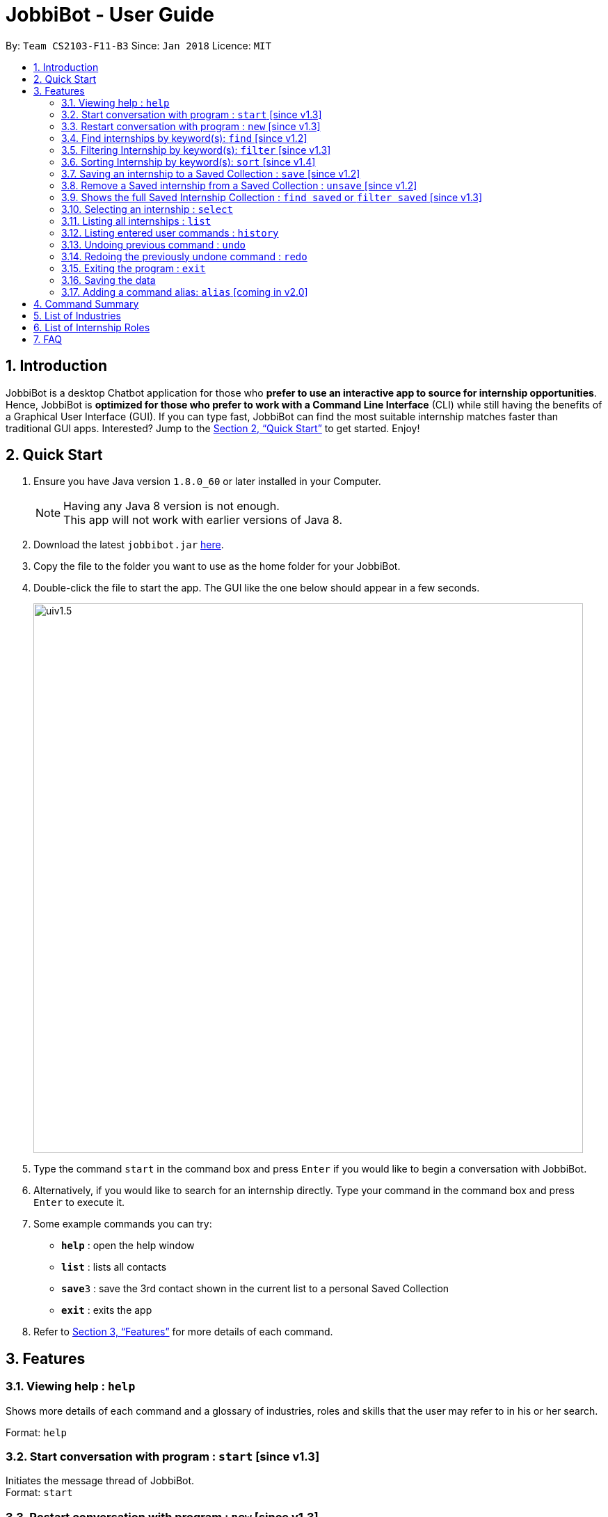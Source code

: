 = JobbiBot - User Guide
:toc:
:toc-title:
:toc-placement: preamble
:sectnums:
:imagesDir: images
:stylesDir: stylesheets
:xrefstyle: full
:experimental:
ifdef::env-github[]
:tip-caption: :bulb:
:note-caption: :information_source:
endif::[]
:repoURL: https://github.com/CS2103JAN2018-F11-B3/tree/master

By: `Team CS2103-F11-B3`     Since: `Jan 2018`      Licence: `MIT`

== Introduction

JobbiBot is a desktop Chatbot application for those who *prefer to use an interactive app to source for internship
opportunities*. Hence, JobbiBot is *optimized for those who prefer to work with a Command Line Interface* (CLI) while
still having the benefits of a Graphical User Interface (GUI). If you can type fast, JobbiBot can find the most suitable
internship matches faster than traditional GUI apps. Interested? Jump to the <<Quick Start>> to get started. Enjoy!

== Quick Start

.  Ensure you have Java version `1.8.0_60` or later installed in your Computer.
+
[NOTE]
Having any Java 8 version is not enough. +
This app will not work with earlier versions of Java 8.
+
.  Download the latest `jobbibot.jar` link:{https://github.com/CS2103JAN2018-F11-B3/main/releases}/releases[here].
.  Copy the file to the folder you want to use as the home folder for your JobbiBot.
.  Double-click the file to start the app. The GUI like the one below should appear in a few seconds.
+
image::uiv1.5.png[width="790"]
+
.  Type the command `start` in the command box and press kbd:[Enter] if you would like to begin a conversation with JobbiBot.
.  Alternatively, if you would like to search for an internship directly. Type your command in the command box and press kbd:[Enter] to execute it. +

.  Some example commands you can try:

* *`help`* : open the help window
* *`list`* : lists all contacts
* **`save`**`3` : save the 3rd contact shown in the current list to a personal Saved Collection
* *`exit`* : exits the app

.  Refer to <<Features>> for more details of each command.

[[Features]]
== Features

=== Viewing help : `help`
Shows more details of each command and a glossary of industries, roles and skills that the user may refer to in his or her search.

Format: `help`

// tag::startnew[]
=== Start conversation with program : `start` [since v1.3]

Initiates the message thread of JobbiBot. +
Format: `start`

=== Restart conversation with program : `new` [since v1.3]

Restarts a new message thread of JobbiBot and the previous thread is deleted. +
Format: `new`
// end::startnew[]

// tag::findwithfeature[]

=== Find internships by keyword(s): `find` [since v1.2]

Finds internships which contains any of the keywords. +
Format: `find KEYWORD [MORE_KEYWORDS]`

****
* The find is case insensitive. e.g `analyst` will match `Analyst`
* Tags other than 'saved' tag attached when using find/search function will be removed when using 'list'.
* The order of the keywords does not matter. e.g. `Sales Marketing` will match `Marketing Sales`
* Duplicate keywords does not matter e.g `Sales Marketing Sales` is simply `Sales Marketing`
* Internships matching at least one keyword will be returned (i.e. `OR` search). e.g. `Micro Dyson` will return `Dyson Technology`, `Dyson Engineering` `Microsoft`
* Keyword/s matching the internship is added to the internship as a tag/s.
* Keywords tags are reset if user uses find again.
****

Examples:

* `find Data Analyst` +
Returns any internship with `Data` or `Analyst` in its description.
* `find Dow Micron Dyson` +
Returns any internship having names or description matching `Dow`, `Micron`, or `Dyson`.
* `find Engineering` +
Returns any internship having `Engineering` in its description.
* `find Betsy@gmail.com` +
Returns any internship having contact email `Betsy@gmail.com`.
* `find Serangoon` +
Returns any internship having address or description matching `Serangoon` in it.

// end::findwithfeature[]

// tag::filterSort[]
=== Filtering Internship by keyword(s): `filter` [since v1.3]

Filter the internship list according to the given keywords. +
Format: `filter KEYWORD [MORE_KEYWORDS]`

****
* The keywords is case insensitive. e.g `marketing` will match `Marketing`
* The order of the keywords does not matter. e.g. `Marketing Analytics` will match `Analytics Marketing`
* Only full words will be matched e.g. `Market` will not match `Marketing`
* Only Internships which contain all the keyword will be returned. e.g `filter Marketing Analytics` will return only internships containing Marketing AND Analytics but not Marketing Research or Data Analytics
****

Examples:

* `filter data` +
Returns any entries containing data. e.g Data Analytics, Data Science
* `filter data analytics` +
Returns only entries containing data and analytics. e.g `data analytics internship`, `data analytics singapore`

=== Sorting Internship by keyword(s): `sort` [since v1.4]

Sorts the internship list according to the given keyword(s). +
Format: `sort KEYWORD [MORE_KEYWORDS]` +
Keywords are only limited to the following internship attribute types: `Address` `Email` `Industry` `Region` `Name` `Role` `Salary`

****
* The sort is case insensitive. e.g `name` will match `Name`
* The ordering of the keywords matters. e.g `sort Name Salary` will sort name before salary
* Only the first three keywords will be sorted. Subsequent keywords will be ignored
****

Examples:

* `sort name` +
Sorts the internship list according to name attribute.
* `sort salary region` +
Sorts the internship list according to salary first then region.
* `sort salary region industry` +
Sorts the internship list according to salary first then region, then industry
* `sort salary salary` +
Is simply `sort salary`
* `sort salary name industry role` +
Only the first three attributes will be sorted. i.e `sort salary name industry` but not role
// end:filterSort[]

// tag::saveunsave[]
=== Saving an internship to a Saved Collection : `save` [since v1.2]
Saves the specified internship from the internship book. +
Format: `save INDEX`

****
* Saves the internship at the specified `INDEX`.
* The index refers to the index number that is shown in the most recent listing.
* The index *must be a positive integer* 1, 2, 3, ...
****

Examples:

* `list` +
`save 2` +
Saves the 2nd internship in the internship book.
* `find Google` +
`save 1` +
Saves the 1st internship in the results of the `find` command.

=== Remove a Saved internship from a Saved Collection : `unsave` [since v1.2]
Removes the specified internship from the saved internship collection. +
Format: `unsave INDEX`

****
* Removes the internship at the specified `INDEX`.
* The index refers to the index number shown in the most recent listing.
* The index *must be a positive integer* 1, 2, 3, ...
****

Examples:

* `find saved` +
`unsave 2` +
Removes the 2nd internship in the saved internship collection.
* `find Google` +
`save 1` +
`unsave 1` +
Removes the 1st internship in the results of the `find` command the saved collection.

=== Shows the full Saved Internship Collection : `find saved` or `filter saved` [since v1.3]
Shows all the internships with a `saved` tag. +
Format: `find saved` or `filter saved`
// end::saveunsave[]

=== Selecting an internship : `select`

Selects the internship identified by the index number used in the last internship listing. +
Format: `select INDEX`

****
* Selects the internship and loads the Google search page the internship at the specified `INDEX`.
* The index refers to the index number shown in the most recent listing.
* The index *must be a positive integer* `1, 2, 3, ...`
****

Examples:

* `list` +
`select 2` +
Selects the 2nd internship in the address book.
* `find Singapore Tourism Board` +
`select 1` +
Selects the 1st internship in the results of the `find` command.

=== Listing all internships : `list`

Shows a list of all internships in the internship database. +
Format: `list`

=== Listing entered user commands : `history`

Lists all the commands that you have entered in reverse chronological order. +
Format: `history`

// tag::undoredo[]
=== Undoing previous command : `undo`

Restores the internship database to the state before the previous _undoable_ command was executed. +
Format: `undo`

[NOTE]
====
Undoable commands: those commands that modify the internship book's content ('save' and `clear`).
====

Examples:

* `save 1` +
`list` +
`undo` (reverses the `save 1` command) +

* `select 1` +
`list` +
`undo` +
The `undo` command fails as there are no undoable commands executed previously.

* `save 1` +
`unsave 1` +
`undo` (reverses the `unsave 1` command) +
`undo` (reverses the `save 1` command) +

=== Redoing the previously undone command : `redo`

Reverses the most recent `undo` command. +
Format: `redo`

Examples:

* `save 1` +
`undo` (reverses the `save 1` command) +
`redo` (reapplies the `save 1` command) +

* `select 1` +
`redo` +
The `redo` command fails as there are no `undo` commands executed previously.

* `save 1` +
`unsave 1` +
`undo` (reverses the `unsave 1` command) +
`undo` (reverses the `save 1` command) +
`redo` (reapplies the `save 1` command) +
`redo` (reapplies the `unsave 1` command) +
// end::undoredo[]


=== Exiting the program : `exit`

Exits the program. +
Format: `exit`

=== Saving the data

Internships data are saved in the hard disk automatically after any command that changes the data. +
There is no need to save manually

=== Adding a command alias: `alias` [coming in v2.0]

Customise aliases for any valid command, find or filter attribute
Format: `alias [COMMAND] [ALIAS]`

== Command Summary

* *Help* : `help`
* *Start JobbiBot* : `start`
* *Refresh JobbiBot Conversation*: `new`
* *Find* : `find KEYWORD [MORE_KEYWORDS]` +
e.g. `find Analytics Engineering`
* *Filter* : `find KEYWORD [MORE_KEYWORDS]` +
e.g. `filter Marketing Singapore`
* *Save* : `save INDEX` +
e.g. `save 2`
* *Unsave* : `unsave INDEX` +
e.g. `unsave 2`
* *Show Saved Collection* : `find saved` or `filter saved` +
e.g. `find saved` or `filter saved`
* *Select* : `select INDEX` +
e.g.`select 3`
* *List* : `list`
* *Undo* : `undo`
* *Redo* : `redo`
* *Exit* : `exit`

// tag::glossary[]
== List of Industries
This serves as a non-exhaustive lists of skills that users can search for

* Arts Design
* Automotive
* Biomedical Sciences
* Business
* Consultancy
* Education
* Finance
* Healthcare
* Hospitality
* Legal
* Media
* Retail
* Research
* Social Enterprise
* Technology
* Veterinary Services

== List of Internship Roles
This table is a non exhaustive list of potential internship roles that users can search for. Internship roles are organised by industry but not all industries are listed in this table.

[width="100%",cols="35%,65%",options="header",]
|=======================================================================
|Industry | Internship Role

.5+| Arts / Design | Animator
                     | Film Editor
                     | Graphic Designer
                     | Photographer
                     | Videographer
.6+| Business
                     | Business Analytics
                     | Business Development
                     | Market Researcher
                     | Operations
                     | Sales
                     | Product Manager
.4+| Consultancy
                     | Human Resource Consultant
                     | Sales Consultant
                     | Technology Consultant
                     | Wealth Management Consultant
.1+| Education
                     | Teacher
.4+| Engineering
                     | Aerospace Engineer
                     | Electrical Engineer
                     | Manufacturing Engineer
                     | Mechanical Engineer
.6+| Finance
                     | Accountant
                     | Audit Assistant
                     | Corporate Security Analyst
                     | Private Equity Analyst
                     | Risk Management
                     | Wealth Management Analyst
.2+| Healthcare
                     | Patient Support
                     | Patient Advocate
.4+| Hospitality
                     | Customer Experience
                     | Events Planning and Management
                     | Guest Services and Relations
                     | Sustainability
.1+| Legal
                     | Legal Counsel
.7+| Media
                     | Advertising / Content Creator
                     | Digital Marketer
                     | Editor
                     | Photojournalist
                     | Public Relation
                     | Social Media
                     | Writer
 .3+| Retail
                      | Buyer
                      | Merchandiser
                      | Shop Assistant
.18+| Technology
                     | Android Developer
                     | Computer Hardware Engineer
                     | Data Visualisation Engineer
                     | Data Scientist
                     | Full Stack Developer
                     | Information Security Analyst
                     | iOS Developer
                     | IT Support
                     | Machine Learning Researcher
                     | Mobile Developer
                     | .NET Developer
                     | Networks Engineer
                     | Software Engineer
                     | Software Quality Assurance Engineer
                     | Unity3D (AR/VR)
                     | User Experience Designer
                     | User Interface Designer
                     | Web Development
|=======================================================================

// end::glossary[]

== FAQ

*Q*: How do I update the internship list to the most updated version? +
*A*: Download the database from the www.dummywebsite.com and replace the InternshipBook.xml file in main\data.


